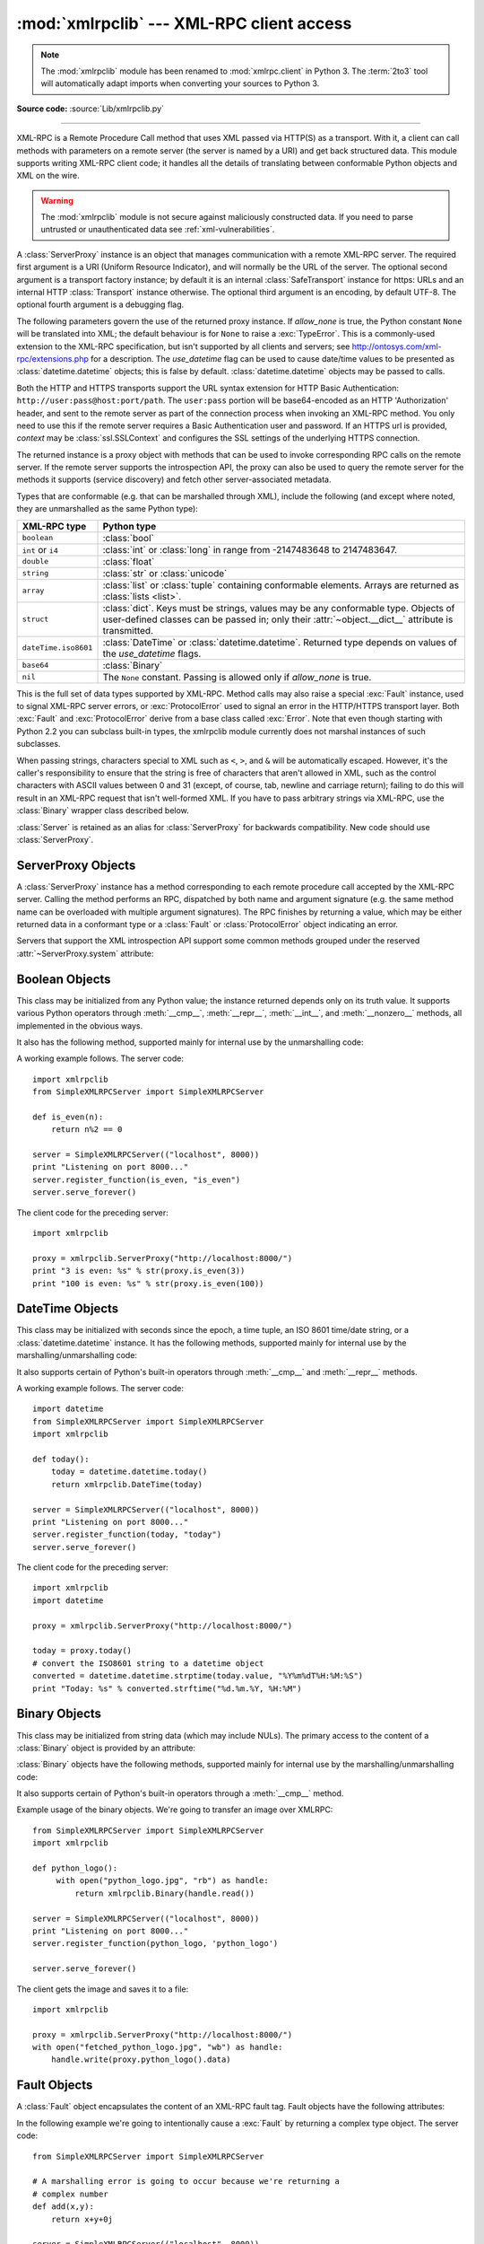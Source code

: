 :mod:`xmlrpclib` --- XML-RPC client access
==========================================

.. module:: xmlrpclib
   :synopsis: XML-RPC client access.
.. moduleauthor:: Fredrik Lundh <fredrik@pythonware.com>
.. sectionauthor:: Eric S. Raymond <esr@snark.thyrsus.com>

.. note::
   The :mod:`xmlrpclib` module has been renamed to :mod:`xmlrpc.client` in
   Python 3.  The :term:`2to3` tool will automatically adapt imports when
   converting your sources to Python 3.


.. XXX Not everything is documented yet.  It might be good to describe
   Marshaller, Unmarshaller, getparser, dumps, loads, and Transport.

.. versionadded:: 2.2

**Source code:** :source:`Lib/xmlrpclib.py`

--------------

XML-RPC is a Remote Procedure Call method that uses XML passed via HTTP(S) as a
transport.  With it, a client can call methods with parameters on a remote
server (the server is named by a URI) and get back structured data.  This module
supports writing XML-RPC client code; it handles all the details of translating
between conformable Python objects and XML on the wire.


.. warning::

   The :mod:`xmlrpclib` module is not secure against maliciously
   constructed data.  If you need to parse untrusted or unauthenticated data see
   :ref:`xml-vulnerabilities`.

.. versionchanged:: 2.7.9

   For https URIs, :mod:`xmlrpclib` now performs all the necessary certificate
   and hostname checks by default.

.. class:: ServerProxy(uri[, transport[, encoding[, verbose[, allow_none[, use_datetime[, context]]]]]])

   A :class:`ServerProxy` instance is an object that manages communication with a
   remote XML-RPC server.  The required first argument is a URI (Uniform Resource
   Indicator), and will normally be the URL of the server.  The optional second
   argument is a transport factory instance; by default it is an internal
   :class:`SafeTransport` instance for https: URLs and an internal HTTP
   :class:`Transport` instance otherwise.  The optional third argument is an
   encoding, by default UTF-8. The optional fourth argument is a debugging flag.

   The following parameters govern the use of the returned proxy instance.
   If *allow_none* is true,  the Python constant ``None`` will be translated into
   XML; the default behaviour is for ``None`` to raise a :exc:`TypeError`. This is
   a commonly-used extension to the XML-RPC specification, but isn't supported by
   all clients and servers; see `http://ontosys.com/xml-rpc/extensions.php
   <https://web.archive.org/web/20130120074804/http://ontosys.com/xml-rpc/extensions.php>`_
   for a description.
   The *use_datetime* flag can be used to cause date/time values to
   be presented as :class:`datetime.datetime` objects; this is false by default.
   :class:`datetime.datetime` objects may be passed to calls.

   Both the HTTP and HTTPS transports support the URL syntax extension for HTTP
   Basic Authentication: ``http://user:pass@host:port/path``.  The ``user:pass``
   portion will be base64-encoded as an HTTP 'Authorization' header, and sent to
   the remote server as part of the connection process when invoking an XML-RPC
   method.  You only need to use this if the remote server requires a Basic
   Authentication user and password. If an HTTPS url is provided, *context* may
   be :class:`ssl.SSLContext` and configures the SSL settings of the underlying
   HTTPS connection.

   The returned instance is a proxy object with methods that can be used to invoke
   corresponding RPC calls on the remote server.  If the remote server supports the
   introspection API, the proxy can also be used to query the remote server for the
   methods it supports (service discovery) and fetch other server-associated
   metadata.

   Types that are conformable (e.g. that can be marshalled through XML),
   include the following (and except where noted, they are unmarshalled
   as the same Python type):

   .. tabularcolumns:: |l|L|

   +----------------------+-------------------------------------------------------+
   | XML-RPC type         | Python type                                           |
   +======================+=======================================================+
   | ``boolean``          | :class:`bool`                                         |
   +----------------------+-------------------------------------------------------+
   | ``int`` or ``i4``    | :class:`int` or :class:`long` in range from           |
   |                      | -2147483648 to 2147483647.                            |
   +----------------------+-------------------------------------------------------+
   | ``double``           | :class:`float`                                        |
   +----------------------+-------------------------------------------------------+
   | ``string``           | :class:`str` or :class:`unicode`                      |
   +----------------------+-------------------------------------------------------+
   | ``array``            | :class:`list` or :class:`tuple` containing            |
   |                      | conformable elements.  Arrays are returned as         |
   |                      | :class:`lists <list>`.                                |
   +----------------------+-------------------------------------------------------+
   | ``struct``           | :class:`dict`.  Keys must be strings, values may be   |
   |                      | any conformable type.  Objects of user-defined        |
   |                      | classes can be passed in; only their                  |
   |                      | :attr:`~object.__dict__` attribute is transmitted.    |
   +----------------------+-------------------------------------------------------+
   | ``dateTime.iso8601`` | :class:`DateTime` or :class:`datetime.datetime`.      |
   |                      | Returned type depends on values of the *use_datetime* |
   |                      | flags.                                                |
   +----------------------+-------------------------------------------------------+
   | ``base64``           | :class:`Binary`                                       |
   +----------------------+-------------------------------------------------------+
   | ``nil``              | The ``None`` constant.  Passing is allowed only if    |
   |                      | *allow_none* is true.                                 |
   +----------------------+-------------------------------------------------------+

   This is the full set of data types supported by XML-RPC.  Method calls may also
   raise a special :exc:`Fault` instance, used to signal XML-RPC server errors, or
   :exc:`ProtocolError` used to signal an error in the HTTP/HTTPS transport layer.
   Both :exc:`Fault` and :exc:`ProtocolError` derive from a base class called
   :exc:`Error`.  Note that even though starting with Python 2.2 you can subclass
   built-in types, the xmlrpclib module currently does not marshal instances of such
   subclasses.

   When passing strings, characters special to XML such as ``<``, ``>``, and ``&``
   will be automatically escaped.  However, it's the caller's responsibility to
   ensure that the string is free of characters that aren't allowed in XML, such as
   the control characters with ASCII values between 0 and 31 (except, of course,
   tab, newline and carriage return); failing to do this will result in an XML-RPC
   request that isn't well-formed XML.  If you have to pass arbitrary strings via
   XML-RPC, use the :class:`Binary` wrapper class described below.

   :class:`Server` is retained as an alias for :class:`ServerProxy` for backwards
   compatibility.  New code should use :class:`ServerProxy`.

   .. versionchanged:: 2.5
      The *use_datetime* flag was added.

   .. versionchanged:: 2.6
      Instances of :term:`new-style class`\es can be passed in if they have an
      *__dict__* attribute and don't have a base class that is marshalled in a
      special way.

   .. versionchanged:: 2.7.9
      Added the *context* argument.


.. seealso::

   `XML-RPC HOWTO <http://www.tldp.org/HOWTO/XML-RPC-HOWTO/index.html>`_
      A good description of XML-RPC operation and client software in several languages.
      Contains pretty much everything an XML-RPC client developer needs to know.

   `XML-RPC Introspection <http://xmlrpc-c.sourceforge.net/introspection.html>`_
      Describes the XML-RPC protocol extension for introspection.

   `XML-RPC Specification <http://www.xmlrpc.com/spec>`_
      The official specification.

   `Unofficial XML-RPC Errata <http://effbot.org/zone/xmlrpc-errata.htm>`_
      Fredrik Lundh's "unofficial errata, intended to clarify certain
      details in the XML-RPC specification, as well as hint at
      'best practices' to use when designing your own XML-RPC
      implementations."

.. _serverproxy-objects:

ServerProxy Objects
-------------------

A :class:`ServerProxy` instance has a method corresponding to each remote
procedure call accepted by the XML-RPC server.  Calling the method performs an
RPC, dispatched by both name and argument signature (e.g. the same method name
can be overloaded with multiple argument signatures).  The RPC finishes by
returning a value, which may be either returned data in a conformant type or a
:class:`Fault` or :class:`ProtocolError` object indicating an error.

Servers that support the XML introspection API support some common methods
grouped under the reserved :attr:`~ServerProxy.system` attribute:


.. method:: ServerProxy.system.listMethods()

   This method returns a list of strings, one for each (non-system) method
   supported by the XML-RPC server.


.. method:: ServerProxy.system.methodSignature(name)

   This method takes one parameter, the name of a method implemented by the XML-RPC
   server. It returns an array of possible signatures for this method. A signature
   is an array of types. The first of these types is the return type of the method,
   the rest are parameters.

   Because multiple signatures (ie. overloading) is permitted, this method returns
   a list of signatures rather than a singleton.

   Signatures themselves are restricted to the top level parameters expected by a
   method. For instance if a method expects one array of structs as a parameter,
   and it returns a string, its signature is simply "string, array". If it expects
   three integers and returns a string, its signature is "string, int, int, int".

   If no signature is defined for the method, a non-array value is returned. In
   Python this means that the type of the returned  value will be something other
   than list.


.. method:: ServerProxy.system.methodHelp(name)

   This method takes one parameter, the name of a method implemented by the XML-RPC
   server.  It returns a documentation string describing the use of that method. If
   no such string is available, an empty string is returned. The documentation
   string may contain HTML markup.


.. _boolean-objects:

Boolean Objects
---------------

This class may be initialized from any Python value; the instance returned
depends only on its truth value.  It supports various Python operators through
:meth:`__cmp__`, :meth:`__repr__`, :meth:`__int__`, and :meth:`__nonzero__`
methods, all implemented in the obvious ways.

It also has the following method, supported mainly for internal use by the
unmarshalling code:


.. method:: Boolean.encode(out)

   Write the XML-RPC encoding of this Boolean item to the out stream object.

A working example follows. The server code::

   import xmlrpclib
   from SimpleXMLRPCServer import SimpleXMLRPCServer

   def is_even(n):
       return n%2 == 0

   server = SimpleXMLRPCServer(("localhost", 8000))
   print "Listening on port 8000..."
   server.register_function(is_even, "is_even")
   server.serve_forever()

The client code for the preceding server::

   import xmlrpclib

   proxy = xmlrpclib.ServerProxy("http://localhost:8000/")
   print "3 is even: %s" % str(proxy.is_even(3))
   print "100 is even: %s" % str(proxy.is_even(100))

.. _datetime-objects:

DateTime Objects
----------------

.. class:: DateTime

   This class may be initialized with seconds since the epoch, a time
   tuple, an ISO 8601 time/date string, or a :class:`datetime.datetime`
   instance.  It has the following methods, supported mainly for internal
   use by the marshalling/unmarshalling code:


   .. method:: decode(string)

      Accept a string as the instance's new time value.


   .. method:: encode(out)

      Write the XML-RPC encoding of this :class:`DateTime` item to the *out* stream
      object.

   It also supports certain of Python's built-in operators through :meth:`__cmp__`
   and :meth:`__repr__` methods.

A working example follows. The server code::

   import datetime
   from SimpleXMLRPCServer import SimpleXMLRPCServer
   import xmlrpclib

   def today():
       today = datetime.datetime.today()
       return xmlrpclib.DateTime(today)

   server = SimpleXMLRPCServer(("localhost", 8000))
   print "Listening on port 8000..."
   server.register_function(today, "today")
   server.serve_forever()

The client code for the preceding server::

   import xmlrpclib
   import datetime

   proxy = xmlrpclib.ServerProxy("http://localhost:8000/")

   today = proxy.today()
   # convert the ISO8601 string to a datetime object
   converted = datetime.datetime.strptime(today.value, "%Y%m%dT%H:%M:%S")
   print "Today: %s" % converted.strftime("%d.%m.%Y, %H:%M")

.. _binary-objects:

Binary Objects
--------------

.. class:: Binary

   This class may be initialized from string data (which may include NULs). The
   primary access to the content of a :class:`Binary` object is provided by an
   attribute:


   .. attribute:: data

      The binary data encapsulated by the :class:`Binary` instance.  The data is
      provided as an 8-bit string.

   :class:`Binary` objects have the following methods, supported mainly for
   internal use by the marshalling/unmarshalling code:


   .. method:: decode(string)

      Accept a base64 string and decode it as the instance's new data.


   .. method:: encode(out)

      Write the XML-RPC base 64 encoding of this binary item to the *out* stream object.

      The encoded data will have newlines every 76 characters as per
      `RFC 2045 section 6.8 <http://tools.ietf.org/html/rfc2045#section-6.8>`_,
      which was the de facto standard base64 specification when the
      XML-RPC spec was written.

   It also supports certain of Python's built-in operators through a
   :meth:`__cmp__` method.

Example usage of the binary objects.  We're going to transfer an image over
XMLRPC::

   from SimpleXMLRPCServer import SimpleXMLRPCServer
   import xmlrpclib

   def python_logo():
        with open("python_logo.jpg", "rb") as handle:
            return xmlrpclib.Binary(handle.read())

   server = SimpleXMLRPCServer(("localhost", 8000))
   print "Listening on port 8000..."
   server.register_function(python_logo, 'python_logo')

   server.serve_forever()

The client gets the image and saves it to a file::

   import xmlrpclib

   proxy = xmlrpclib.ServerProxy("http://localhost:8000/")
   with open("fetched_python_logo.jpg", "wb") as handle:
       handle.write(proxy.python_logo().data)

.. _fault-objects:

Fault Objects
-------------

.. class:: Fault

   A :class:`Fault` object encapsulates the content of an XML-RPC fault tag. Fault
   objects have the following attributes:


   .. attribute:: faultCode

      A string indicating the fault type.


   .. attribute:: faultString

      A string containing a diagnostic message associated with the fault.

In the following example we're going to intentionally cause a :exc:`Fault` by
returning a complex type object.  The server code::

   from SimpleXMLRPCServer import SimpleXMLRPCServer

   # A marshalling error is going to occur because we're returning a
   # complex number
   def add(x,y):
       return x+y+0j

   server = SimpleXMLRPCServer(("localhost", 8000))
   print "Listening on port 8000..."
   server.register_function(add, 'add')

   server.serve_forever()

The client code for the preceding server::

   import xmlrpclib

   proxy = xmlrpclib.ServerProxy("http://localhost:8000/")
   try:
       proxy.add(2, 5)
   except xmlrpclib.Fault as err:
       print "A fault occurred"
       print "Fault code: %d" % err.faultCode
       print "Fault string: %s" % err.faultString



.. _protocol-error-objects:

ProtocolError Objects
---------------------

.. class:: ProtocolError

   A :class:`ProtocolError` object describes a protocol error in the underlying
   transport layer (such as a 404 'not found' error if the server named by the URI
   does not exist).  It has the following attributes:


   .. attribute:: url

      The URI or URL that triggered the error.


   .. attribute:: errcode

      The error code.


   .. attribute:: errmsg

      The error message or diagnostic string.


   .. attribute:: headers

      A string containing the headers of the HTTP/HTTPS request that triggered the
      error.

In the following example we're going to intentionally cause a :exc:`ProtocolError`
by providing a URI that doesn't point to an XMLRPC server::

   import xmlrpclib

   # create a ServerProxy with a URI that doesn't respond to XMLRPC requests
   proxy = xmlrpclib.ServerProxy("http://www.google.com/")

   try:
       proxy.some_method()
   except xmlrpclib.ProtocolError as err:
       print "A protocol error occurred"
       print "URL: %s" % err.url
       print "HTTP/HTTPS headers: %s" % err.headers
       print "Error code: %d" % err.errcode
       print "Error message: %s" % err.errmsg

MultiCall Objects
-----------------

.. versionadded:: 2.4

The :class:`MultiCall` object provides a way to encapsulate multiple calls to a
remote server into a single request [#]_.


.. class:: MultiCall(server)

   Create an object used to boxcar method calls. *server* is the eventual target of
   the call. Calls can be made to the result object, but they will immediately
   return ``None``, and only store the call name and parameters in the
   :class:`MultiCall` object. Calling the object itself causes all stored calls to
   be transmitted as a single ``system.multicall`` request. The result of this call
   is a :term:`generator`; iterating over this generator yields the individual
   results.

A usage example of this class follows.  The server code ::

   from SimpleXMLRPCServer import SimpleXMLRPCServer

   def add(x,y):
       return x+y

   def subtract(x, y):
       return x-y

   def multiply(x, y):
       return x*y

   def divide(x, y):
       return x/y

   # A simple server with simple arithmetic functions
   server = SimpleXMLRPCServer(("localhost", 8000))
   print "Listening on port 8000..."
   server.register_multicall_functions()
   server.register_function(add, 'add')
   server.register_function(subtract, 'subtract')
   server.register_function(multiply, 'multiply')
   server.register_function(divide, 'divide')
   server.serve_forever()

The client code for the preceding server::

   import xmlrpclib

   proxy = xmlrpclib.ServerProxy("http://localhost:8000/")
   multicall = xmlrpclib.MultiCall(proxy)
   multicall.add(7,3)
   multicall.subtract(7,3)
   multicall.multiply(7,3)
   multicall.divide(7,3)
   result = multicall()

   print "7+3=%d, 7-3=%d, 7*3=%d, 7/3=%d" % tuple(result)


Convenience Functions
---------------------


.. function:: boolean(value)

   Convert any Python value to one of the XML-RPC Boolean constants, ``True`` or
   ``False``.


.. function:: dumps(params[, methodname[,  methodresponse[, encoding[, allow_none]]]])

   Convert *params* into an XML-RPC request. or into a response if *methodresponse*
   is true. *params* can be either a tuple of arguments or an instance of the
   :exc:`Fault` exception class.  If *methodresponse* is true, only a single value
   can be returned, meaning that *params* must be of length 1. *encoding*, if
   supplied, is the encoding to use in the generated XML; the default is UTF-8.
   Python's :const:`None` value cannot be used in standard XML-RPC; to allow using
   it via an extension,  provide a true value for *allow_none*.


.. function:: loads(data[, use_datetime])

   Convert an XML-RPC request or response into Python objects, a ``(params,
   methodname)``.  *params* is a tuple of argument; *methodname* is a string, or
   ``None`` if no method name is present in the packet. If the XML-RPC packet
   represents a fault condition, this function will raise a :exc:`Fault` exception.
   The *use_datetime* flag can be used to cause date/time values to be presented as
   :class:`datetime.datetime` objects; this is false by default.

   .. versionchanged:: 2.5
      The *use_datetime* flag was added.


.. _xmlrpc-client-example:

Example of Client Usage
-----------------------

::

   # simple test program (from the XML-RPC specification)
   from xmlrpclib import ServerProxy, Error

   # server = ServerProxy("http://localhost:8000") # local server
   server = ServerProxy("http://betty.userland.com")

   print server

   try:
       print server.examples.getStateName(41)
   except Error as v:
       print "ERROR", v

To access an XML-RPC server through a HTTP proxy, you need to define a custom
transport.  The following example shows how:

.. Example taken from http://lowlife.jp/nobonobo/wiki/xmlrpcwithproxy.html

::

   import xmlrpclib, httplib

   class ProxiedTransport(xmlrpclib.Transport):
       def set_proxy(self, proxy):
           self.proxy = proxy
       def make_connection(self, host):
           self.realhost = host
           h = httplib.HTTPConnection(self.proxy)
           return h
       def send_request(self, connection, handler, request_body):
           connection.putrequest("POST", 'http://%s%s' % (self.realhost, handler))
       def send_host(self, connection, host):
           connection.putheader('Host', self.realhost)

   p = ProxiedTransport()
   p.set_proxy('proxy-server:8080')
   server = xmlrpclib.ServerProxy('http://time.xmlrpc.com/RPC2', transport=p)
   print server.currentTime.getCurrentTime()


Example of Client and Server Usage
----------------------------------

See :ref:`simplexmlrpcserver-example`.


.. rubric:: Footnotes

.. [#] This approach has been first presented in `a discussion on xmlrpc.com
   <http://web.archive.org/web/20060624230303/http://www.xmlrpc.com/discuss/msgReader$1208?mode=topic>`_.
.. the link now points to webarchive since the one at
.. http://www.xmlrpc.com/discuss/msgReader%241208 is broken (and webadmin
.. doesn't reply)
